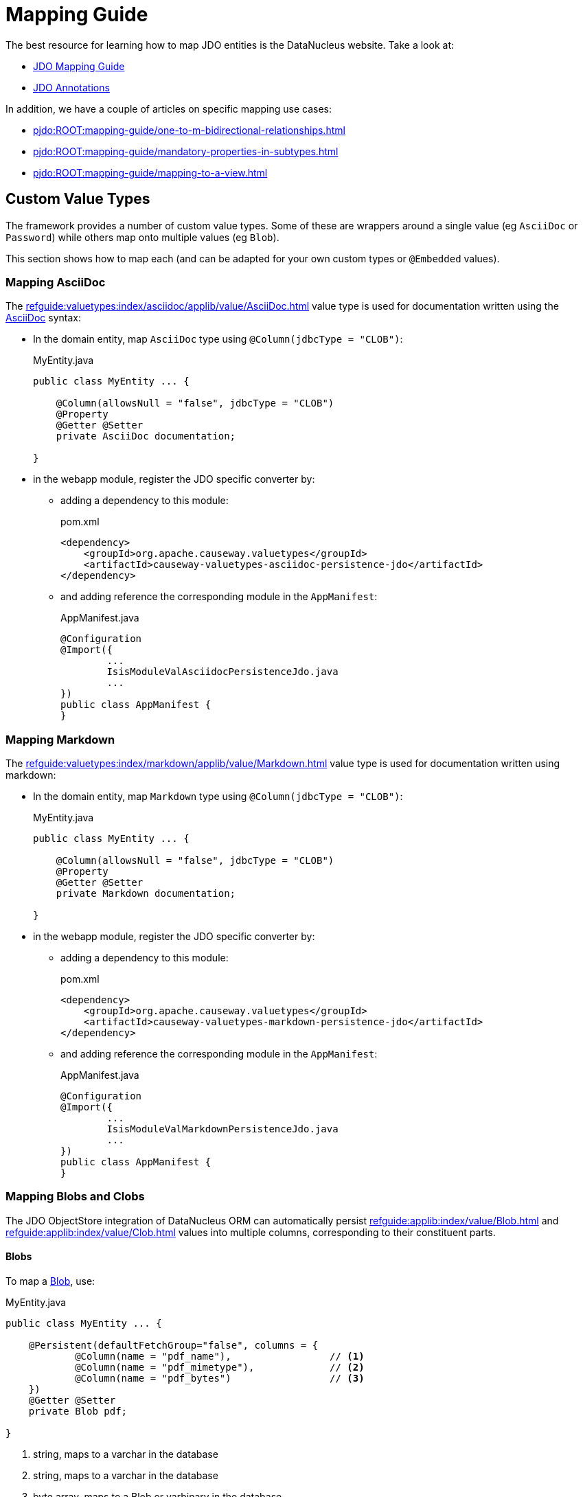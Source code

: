 = Mapping Guide

:Notice: Licensed to the Apache Software Foundation (ASF) under one or more contributor license agreements. See the NOTICE file distributed with this work for additional information regarding copyright ownership. The ASF licenses this file to you under the Apache License, Version 2.0 (the "License"); you may not use this file except in compliance with the License. You may obtain a copy of the License at. http://www.apache.org/licenses/LICENSE-2.0 . Unless required by applicable law or agreed to in writing, software distributed under the License is distributed on an "AS IS" BASIS, WITHOUT WARRANTIES OR  CONDITIONS OF ANY KIND, either express or implied. See the License for the specific language governing permissions and limitations under the License.

The best resource for learning how to map JDO entities is the DataNucleus website.
Take a look at:

* link:https://www.datanucleus.org/products/accessplatform/jdo/mapping.html[JDO Mapping Guide]
* link:https://www.datanucleus.org/products/accessplatform/jdo/annotations.html[JDO Annotations]

In addition, we have a couple of articles on specific mapping use cases:

* xref:pjdo:ROOT:mapping-guide/one-to-m-bidirectional-relationships.adoc[]
* xref:pjdo:ROOT:mapping-guide/mandatory-properties-in-subtypes.adoc[]
* xref:pjdo:ROOT:mapping-guide/mapping-to-a-view.adoc[]


== Custom Value Types

The framework provides a number of custom value types.
Some of these are wrappers around a single value (eg `AsciiDoc` or `Password`) while others map onto multiple values (eg `Blob`).

This section shows how to map each (and can be adapted for your own custom types or `@Embedded` values).


=== Mapping AsciiDoc

The xref:refguide:valuetypes:index/asciidoc/applib/value/AsciiDoc.adoc[] value type is used for documentation written using the link:https://asciidoctor.org/[AsciiDoc] syntax:

* In the domain entity, map `AsciiDoc` type using `@Column(jdbcType = "CLOB")`:
+
[source,java]
.MyEntity.java
----
public class MyEntity ... {

    @Column(allowsNull = "false", jdbcType = "CLOB")
    @Property
    @Getter @Setter
    private AsciiDoc documentation;

}
----

* in the webapp module, register the JDO specific converter by:

** adding a dependency to this module:
+
[source,xml]
.pom.xml
----
<dependency>
    <groupId>org.apache.causeway.valuetypes</groupId>
    <artifactId>causeway-valuetypes-asciidoc-persistence-jdo</artifactId>
</dependency>
----

** and adding reference the corresponding module in the `AppManifest`:
+
[source,java]
.AppManifest.java
----
@Configuration
@Import({
        ...
        IsisModuleValAsciidocPersistenceJdo.java
        ...
})
public class AppManifest {
}
----

=== Mapping Markdown

The xref:refguide:valuetypes:index/markdown/applib/value/Markdown.adoc[] value type is used for documentation written using markdown:

* In the domain entity, map `Markdown` type using `@Column(jdbcType = "CLOB")`:
+
[source,java]
.MyEntity.java
----
public class MyEntity ... {

    @Column(allowsNull = "false", jdbcType = "CLOB")
    @Property
    @Getter @Setter
    private Markdown documentation;

}
----

* in the webapp module, register the JDO specific converter by:

** adding a dependency to this module:
+
[source,xml]
.pom.xml
----
<dependency>
    <groupId>org.apache.causeway.valuetypes</groupId>
    <artifactId>causeway-valuetypes-markdown-persistence-jdo</artifactId>
</dependency>
----

** and adding reference the corresponding module in the `AppManifest`:
+
[source,java]
.AppManifest.java
----
@Configuration
@Import({
        ...
        IsisModuleValMarkdownPersistenceJdo.java
        ...
})
public class AppManifest {
}
----


=== Mapping Blobs and Clobs

The JDO ObjectStore integration of DataNucleus ORM can automatically persist xref:refguide:applib:index/value/Blob.adoc[] and xref:refguide:applib:index/value/Clob.adoc[] values into multiple columns, corresponding to their constituent parts.

==== Blobs

To map a xref:refguide:applib:index/value/Blob.adoc[Blob], use:

[source,java]
.MyEntity.java
----
public class MyEntity ... {

    @Persistent(defaultFetchGroup="false", columns = {
            @Column(name = "pdf_name"),                 // <.>
            @Column(name = "pdf_mimetype"),             // <.>
            @Column(name = "pdf_bytes")                 // <.>
    })
    @Getter @Setter
    private Blob pdf;

}
----
<.> string, maps to a varchar in the database
<.> string, maps to a varchar in the database
<.> byte array, maps to a Blob or varbinary in the database


==== Clobs

To map a xref:refguide:applib:index/value/Clob.adoc[Clob], use:

[source]
.MyEntity.java
----
public class MyEntity ... {

    @Persistent(defaultFetchGroup="false", columns = {
            @Column(name = "xml_name"),                 // <.>
            @Column(name = "xml_mimetype"),             // <.>
            @Column(name = "xml_chars"                  // <.>
                    , jdbcType = "CLOB"
            )
    })
    @Getter @Setter
    private Clob xml;

}
----

<.> string, maps to a varchar in the database
<.> string, maps to a varchar in the database
<.> char array, maps to a Clob or varchar in the database


